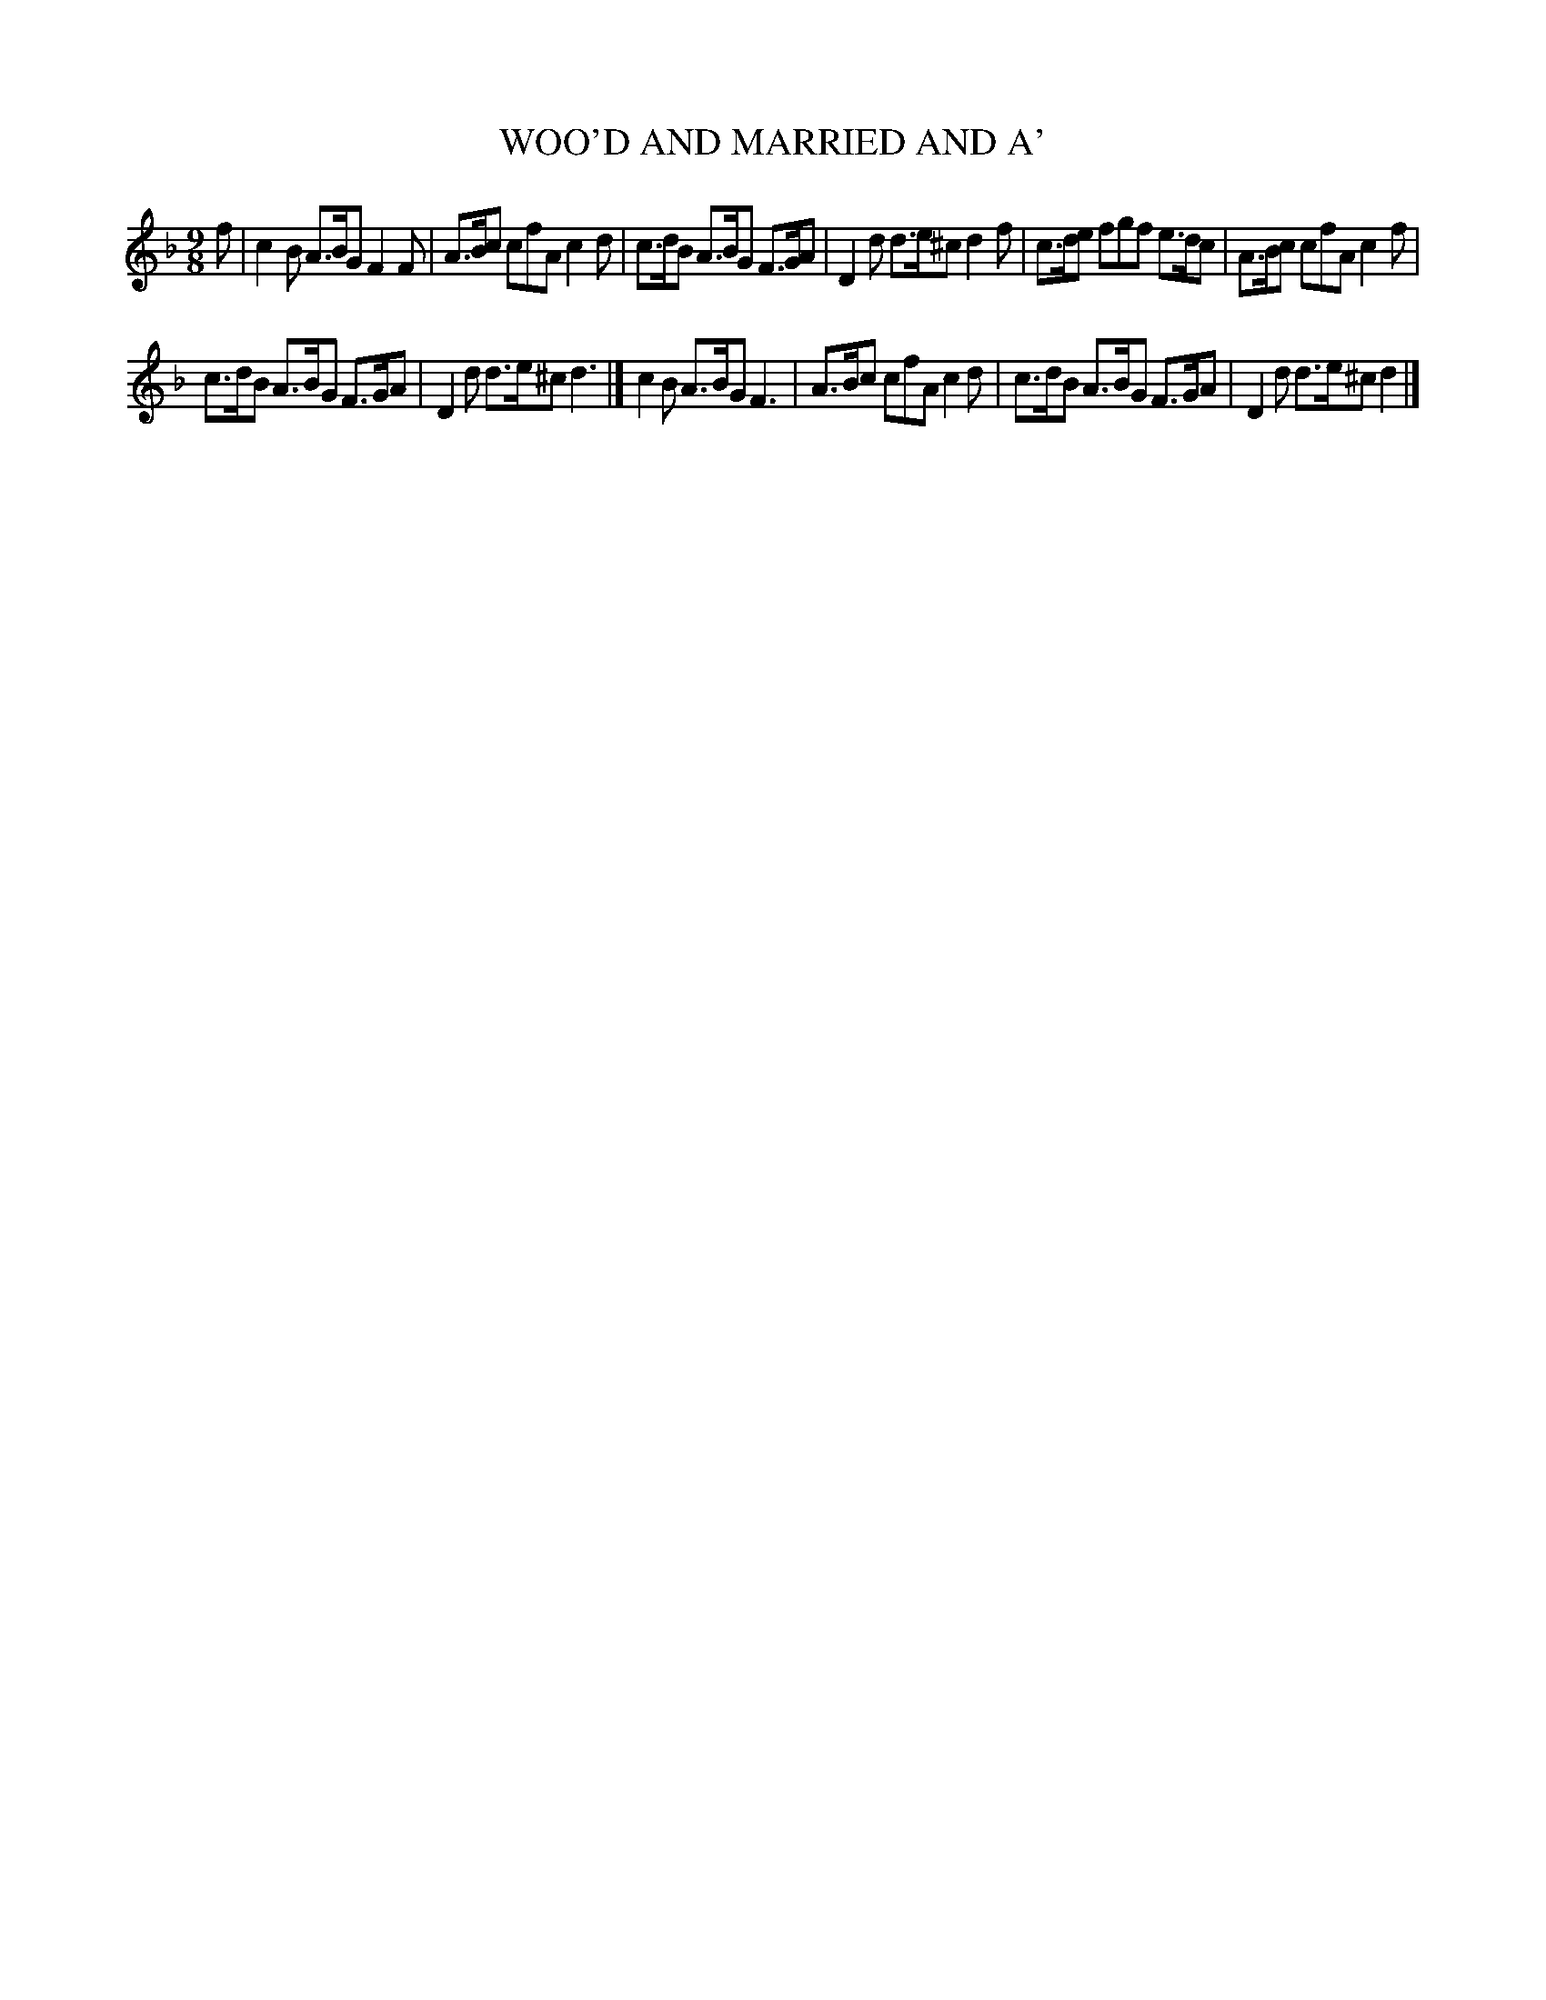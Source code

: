X: 21674
T: WOO'D AND MARRIED AND A'
%R: slip-jig
B: W. Hamilton "Universal Tune-Book" Vol. 2 Glasgow 1846 p.167 #4
S: http://s3-eu-west-1.amazonaws.com/itma.dl.printmaterial/book_pdfs/hamiltonvol2web.pdf
Z: 2016 John Chambers <jc:trillian.mit.edu>
M: 9/8
L: 1/8
K: F
% - - - - - - - - - - - - - - - - - - - - - - - - -
f |\
c2B A>BG F2F | A>Bc cfA c2d |\
c>dB A>BG F>GA | D2d d>e^c d2f |\
c>de fgf e>dc | A>Bc cfA c2f |
c>dB A>BG F>GA | D2d d>e^c d3 |]\
c2B A>BG F3 | A>Bc cfA c2d |\
c>dB A>BG F>GA | D2d d>e^c d2 |]
% - - - - - - - - - - - - - - - - - - - - - - - - -
